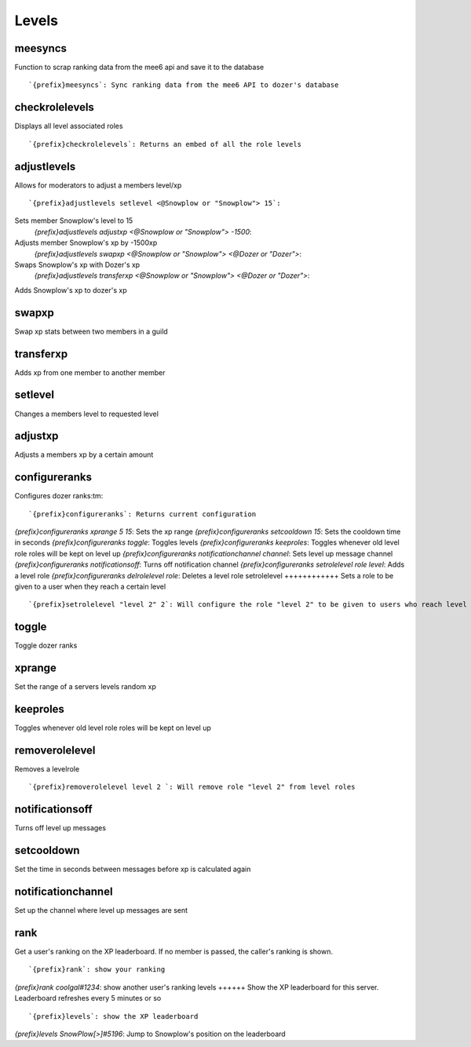 ======
Levels
======
meesyncs
++++++++
Function to scrap ranking data from the mee6 api and save it to the
database
::
   `{prefix}meesyncs`: Sync ranking data from the mee6 API to dozer's database
checkrolelevels
+++++++++++++++
Displays all level associated roles
::
   `{prefix}checkrolelevels`: Returns an embed of all the role levels 
adjustlevels
++++++++++++
Allows for moderators to adjust a members level/xp
::
   `{prefix}adjustlevels setlevel <@Snowplow or "Snowplow"> 15`:
Sets member Snowplow's level to 15 
   `{prefix}adjustlevels adjustxp <@Snowplow or "Snowplow"> -1500`:
Adjusts member Snowplow's xp by -1500xp 
   `{prefix}adjustlevels swapxp <@Snowplow or "Snowplow"> <@Dozer or "Dozer">`:
Swaps Snowplow's xp with Dozer's xp
   `{prefix}adjustlevels transferxp <@Snowplow or "Snowplow"> <@Dozer or "Dozer">`:
Adds Snowplow's xp to dozer's xp
   
swapxp
++++++
Swap xp stats between two members in a guild
::
   
transferxp
++++++++++
Adds xp from one member to another member
::
   
setlevel
++++++++
Changes a members level to requested level
::
   
adjustxp
++++++++
Adjusts a members xp by a certain amount
::
   
configureranks
++++++++++++++
Configures dozer ranks:tm:
::
   `{prefix}configureranks`: Returns current configuration
`{prefix}configureranks xprange 5 15`: Sets the xp range
`{prefix}configureranks setcooldown 15`: Sets the cooldown time in seconds
`{prefix}configureranks toggle`: Toggles levels
`{prefix}configureranks keeproles`: Toggles whenever old level role roles will be kept on level up
`{prefix}configureranks notificationchannel channel`: Sets level up message channel
`{prefix}configureranks notificationsoff`: Turns off notification channel
`{prefix}configureranks setrolelevel role level`: Adds a level role
`{prefix}configureranks delrolelevel role`: Deletes a level role 
setrolelevel
++++++++++++
Sets a role to be given to a user when they reach a certain level
::
   `{prefix}setrolelevel "level 2" 2`: Will configure the role "level 2" to be given to users who reach level 2` 
toggle
++++++
Toggle dozer ranks
::
   
xprange
+++++++
Set the range of a servers levels random xp
::
   
keeproles
+++++++++
Toggles whenever old level role roles will be kept on level up
::
   
removerolelevel
+++++++++++++++
Removes a levelrole
::
   `{prefix}removerolelevel level 2 `: Will remove role "level 2" from level roles
notificationsoff
++++++++++++++++
Turns off level up messages
::
   
setcooldown
+++++++++++
Set the time in seconds between messages before xp is calculated again
::
   
notificationchannel
+++++++++++++++++++
Set up the channel where level up messages are sent
::
   
rank
++++
Get a user's ranking on the XP leaderboard. If no member is passed, the
caller's ranking is shown.
::
   `{prefix}rank`: show your ranking
`{prefix}rank coolgal#1234`: show another user's ranking
levels
++++++
Show the XP leaderboard for this server. Leaderboard refreshes every 5
minutes or so
::
   `{prefix}levels`: show the XP leaderboard
`{prefix}levels SnowPlow[>]#5196`: Jump to Snowplow's position on the leaderboard
